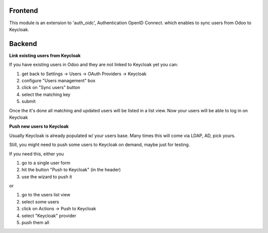 Frontend
~~~~~~~~

This module is an extension to 'auth_oidc', Authentication OpenID Connect. which enables to sync users from Odoo to Keycloak.

Backend
~~~~~~~

**Link existing users from Keycloak**

If you have existing users in Odoo and they are not linked to Keycloak yet
you can:

1. get back to Settings -> Users -> OAuth Providers -> Keycloak
2. configure "Users management" box
3. click on "Sync users" button
4. select the matching key
5. submit

Once the it's done all matching and updated users will be listed in a list view.
Now your users will be able to log in on Keycloak


**Push new users to Keycloak**

Usually Keycloak is already populated w/ your users base.
Many times this will come via LDAP, AD, pick yours.

Still, you might need to push some users to Keycloak on demand,
maybe just for testing.

If you need this, either you

1. go to a single user form
2. hit the button "Push to Keycloak" (in the header)
3. use the wizard to push it

or

1. go to the users list view
2. select some users
3. click on Actions -> Push to Keycloak
4. select "Keycloak" provider
5. push them all
